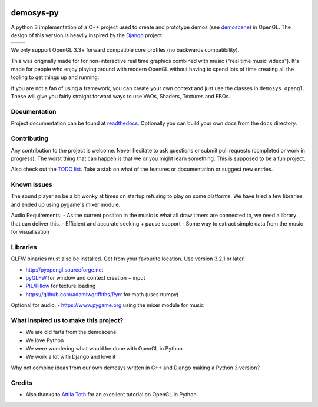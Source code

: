 |pypi| |travis| |rtd|

demosys-py
==========

A python 3 implementation of a C++ project used to create and
prototype demos (see
`demoscene <https://en.wikipedia.org/wiki/Demoscene>`__) in OpenGL. The
design of this version is heavily inspired by the
`Django <https://www.djangoproject.com/>`__ project.

+-----------------+-----------------+
| |screenshot1|   | |screenshot2|   |
+-----------------+-----------------+

We only support OpenGL 3.3+ forward compatible core profiles (no backwards compatibility).

This was originally made for for non-interactive real time graphics
combined with music ("real time music videos"). It's made for people who
enjoy playing around with modern OpenGL without having to spend lots of
time creating all the tooling to get things up and running.

If you are not a fan of using a framework, you can create your own context
and just use the classes in ``demosys.opengl``. These will give you fairly
straight forward ways to use VAOs, Shaders, Textures and FBOs.

Documentation
-------------

Project documentation can be found at readthedocs_. Optionally you can
build your own docs from the ``docs`` directory.

Contributing
------------

Any contribution to the project is welcome. Never hesitate to ask
questions or submit pull requests (completed or work in progress). The
worst thing that can happen is that we or you might learn something.
This is supposed to be a fun project.

Also check out the `TODO list <TODO.md>`__. Take a stab on what of the
features or documentation or suggest new entries.

Known Issues
------------

The sound player an be a bit wonky at times on startup refusing to play
on some platforms. We have tried a few libraries and ended up using
pygame's mixer module.

Audio Requirements: - As the current position in the music is what all
draw timers are connected to, we need a library that can deliver this. -
Efficient and accurate seeking + pause support - Some way to extract
simple data from the music for visualisation

Libraries
---------

GLFW binaries must also be installed. Get from your favourite location.
Use version 3.2.1 or later.

-  `http://pyopengl.sourceforge.net <http://pyopengl.sourceforge.net/>`__
-  `pyGLFW <https://github.com/FlorianRhiem/pyGLFW>`__ for window and
   context creation + input
-  `PIL/Pillow <https://github.com/python-pillow/Pillow>`__ for texture
   loading
-  https://github.com/adamlwgriffiths/Pyrr for math (uses numpy)

Optional for audio:
-  https://www.pygame.org using the mixer module for music

What inspired us to make this project?
--------------------------------------

- We are old farts from the demoscene
- We love Python
- We were wondering what would be done with OpenGL in Python
- We work a lot with Django and love it

Why not combine ideas from our own demosys written in C++ and Django
making a Python 3 version?

Credits
-------

-  Also thanks to `Attila
   Toth <https://www.youtube.com/channel/UC4L3JyeL7TXQM1f3yD6iVQQ>`__
   for an excellent tutorial on OpenGL in Python.


.. _testdemo: https://github.com/Contraz/demosys-py-test
.. |pypi| image:: https://img.shields.io/pypi/v/demosys-py.svg
   :target: https://pypi.python.org/pypi/demosys-py
.. |travis| image:: https://travis-ci.org/Contraz/demosys-py.svg?branch=master
   :target: https://travis-ci.org/Contraz/demosys-py
.. |rtd| image:: https://readthedocs.org/projects/demosys-py/badge/?version=latest
   :target: http://demosys-py.readthedocs.io/en/latest/?badge=latest
.. |screenshot1| image:: https://objects.zetta.io:8443/v1/AUTH_06e2dbea5e824620b20b470197323277/contraz.no-static/gfx/productions/SimLife3.png
.. |screenshot2| image:: https://objects.zetta.io:8443/v1/AUTH_06e2dbea5e824620b20b470197323277/contraz.no-static/gfx/productions/SimLife2.png
.. _readthedocs: http://demosys-py.readthedocs.io/
